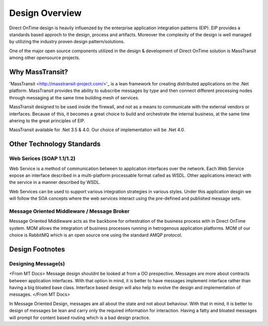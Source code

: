 Design Overview
###############

Direct OnTime design is heavily influenzed by the enterprise application integration patterns (EIP). EIP provides a standards based approch to the design, process and artifacts. Moreover the complexity of the design is well managed by utilizing the industry proven design pattern/solutions.

One of the major open source components utilized in the design & development of Direct OnTime solution is MassTransit among other opensource projects.

Why MassTransit?
================
'MassTransit <http://masstransit-project.com/>'_ is a lean framework for creating distributed applications on the .Net platform. MassTransit provides the ability to subscribe messages by type and then connect different processing nodes through messaging at the same time building mesh of services.

MassTransit designed to be used inside the firewall, and not as a means to communicate with the external vendors or interfaces. Because of this, it becomes a great choice to build and orchestrate the internal business, at the same time ahering to the great principles of EIP.

MassTransit available for .Net 3.5 & 4.0. Our choice of implementation will be .Net 4.0.

Other Technology Standards
==========================

Web Serices (SOAP 1.1/1.2)
--------------------------
Web Service is a method of communication between to application interfaces over the network. Each Web Service expose an interface described in a multi-platform processable format called as WSDL. Other applications interact with the service in a manner described by WSDL.

Web Services can be used to support various integration strategies in various styles. Under this application desgin we will follow the SOA concepts where the web services interact using the pre-defined and published message sets.

Message Oriented Middleware / Message Broker
--------------------------------------------
Message Oriented Middleware acts as the backbone for orhestration of the business process with in Direct OnTime system. MOM allows the integration of business processes running in hetrogenous application platforms. MOM of our choice is RabbitMQ which is an open source one using the standard AMQP protocol.

Design Footnotes
================

Designing Message(s)
--------------------
<From MT Docs> Message design shouldnt be looked at from a OO prespective. Messages are more about contracts between application interfaces. With that option in mind, it is better to have messages implement interface rather than having a big bloated base class. Interface based design will also help to evolve the design and implementation of messages. </From MT Docs>

In Message Oriented Design, messages are all about the state and not about behaviour. With that in mind, it is better to design of messages be lean and carry only the required information for interaction. Having a fatty and bloated messages will prompt for content based routing which is a bad design practice.